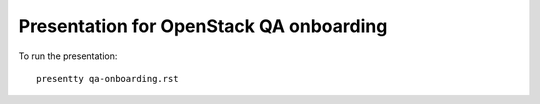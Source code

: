 Presentation for OpenStack QA onboarding
----------------------------------------

To run the presentation::

    presentty qa-onboarding.rst
